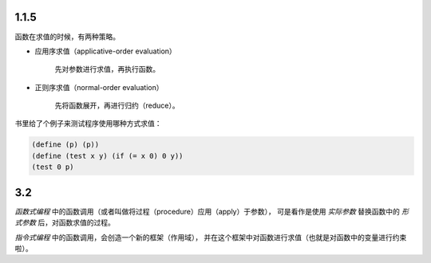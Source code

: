 1.1.5
======
函数在求值的时候，有两种策略。

+ 应用序求值（applicative-order evaluation）

    先对参数进行求值，再执行函数。

+ 正则序求值（normal-order evaluation）

    先将函数展开，再进行归约（reduce）。


书里给了个例子来测试程序使用哪种方式求值：

.. code:: scheme

    (define (p) (p))
    (define (test x y) (if (= x 0) 0 y))
    (test 0 p)



3.2
====
*函数式编程* 中的函数调用（或者叫做将过程（procedure）应用（apply）于参数），
可是看作是使用 *实际参数* 替换函数中的 *形式参数* 后，对函数求值的过程。

*指令式编程* 中的函数调用，会创造一个新的框架（作用域），
并在这个框架中对函数进行求值（也就是对函数中的变量进行约束啦）。
